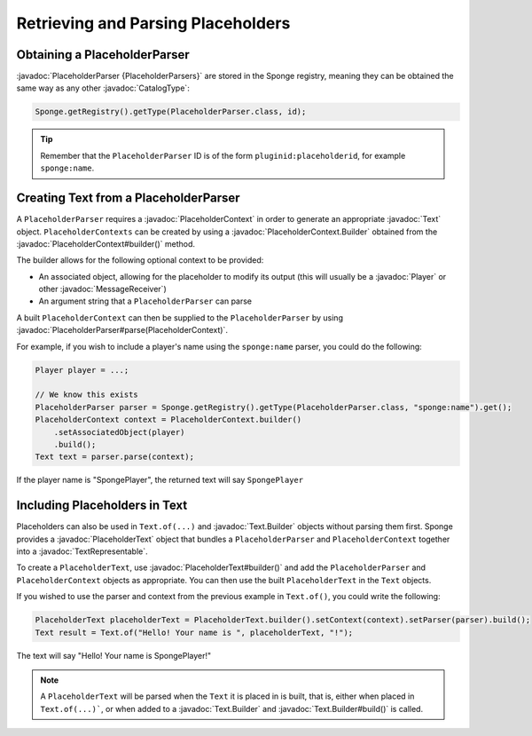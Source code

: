 ===================================
Retrieving and Parsing Placeholders
===================================

.. javadoc-import::
    org.spongepowered.api.CatalogType
    org.spongepowered.api.entity.living.player.Player
    org.spongepowered.api.placeholder.PlaceholderContext
    org.spongepowered.api.placeholder.PlaceholderContext.Builder
    org.spongepowered.api.placeholder.PlaceholderParser
    org.spongepowered.api.placeholder.PlaceholderText
    org.spongepowered.api.placeholder.PlaceholderText.Builder
    org.spongepowered.api.text.Text
    org.spongepowered.api.text.Text.Builder
    org.spongepowered.api.text.TextRepresentable
    org.spongepowered.api.text.channel.MessageReceiver


Obtaining a PlaceholderParser
=============================

:javadoc:`PlaceholderParser {PlaceholderParsers}` are stored in the Sponge registry, meaning they can be obtained the
same way as any other :javadoc:`CatalogType`:

.. code-block:: java

  Sponge.getRegistry().getType(PlaceholderParser.class, id);


.. tip::

  Remember that the ``PlaceholderParser`` ID is of the form ``pluginid:placeholderid``, for example ``sponge:name``.

Creating Text from a PlaceholderParser
======================================

A ``PlaceholderParser`` requires a :javadoc:`PlaceholderContext` in order to generate an appropriate :javadoc:`Text`
object. ``PlaceholderContexts`` can be created by using a :javadoc:`PlaceholderContext.Builder` obtained from the 
:javadoc:`PlaceholderContext#builder()` method.

The builder allows for the following optional context to be provided:

* An associated object, allowing for the placeholder to modify its output (this will usually be a :javadoc:`Player` or 
  other :javadoc:`MessageReceiver`)
* An argument string that a ``PlaceholderParser`` can parse

A built ``PlaceholderContext`` can then be supplied to the ``PlaceholderParser`` by using 
:javadoc:`PlaceholderParser#parse(PlaceholderContext)`.

For example, if you wish to include a player's name using the ``sponge:name`` parser, you could do the following:

.. code-block:: java
  
  Player player = ...;

  // We know this exists
  PlaceholderParser parser = Sponge.getRegistry().getType(PlaceholderParser.class, "sponge:name").get();
  PlaceholderContext context = PlaceholderContext.builder()
      .setAssociatedObject(player)
      .build();
  Text text = parser.parse(context);
  

If the player name is "SpongePlayer", the returned text will say ``SpongePlayer``

Including Placeholders in Text
==============================

Placeholders can also be used in ``Text.of(...)`` and :javadoc:`Text.Builder` objects without parsing them
first. Sponge provides a :javadoc:`PlaceholderText` object that bundles a ``PlaceholderParser`` and 
``PlaceholderContext`` together into a :javadoc:`TextRepresentable`.

To create a ``PlaceholderText``, use :javadoc:`PlaceholderText#builder()` and add the ``PlaceholderParser`` and 
``PlaceholderContext`` objects as appropriate. You can then use the built ``PlaceholderText`` in the ``Text`` objects.

If you wished to use the parser and context from the previous example in ``Text.of()``, you could write the following:

.. code-block:: java
    
    PlaceholderText placeholderText = PlaceholderText.builder().setContext(context).setParser(parser).build();
    Text result = Text.of("Hello! Your name is ", placeholderText, "!");

The text will say "Hello! Your name is SpongePlayer!"

.. note::
    
    A ``PlaceholderText`` will be parsed when the ``Text`` it is placed in is built, that is, either when placed in
    ``Text.of(...)```, or when added to a :javadoc:`Text.Builder` and :javadoc:`Text.Builder#build()` is called.
